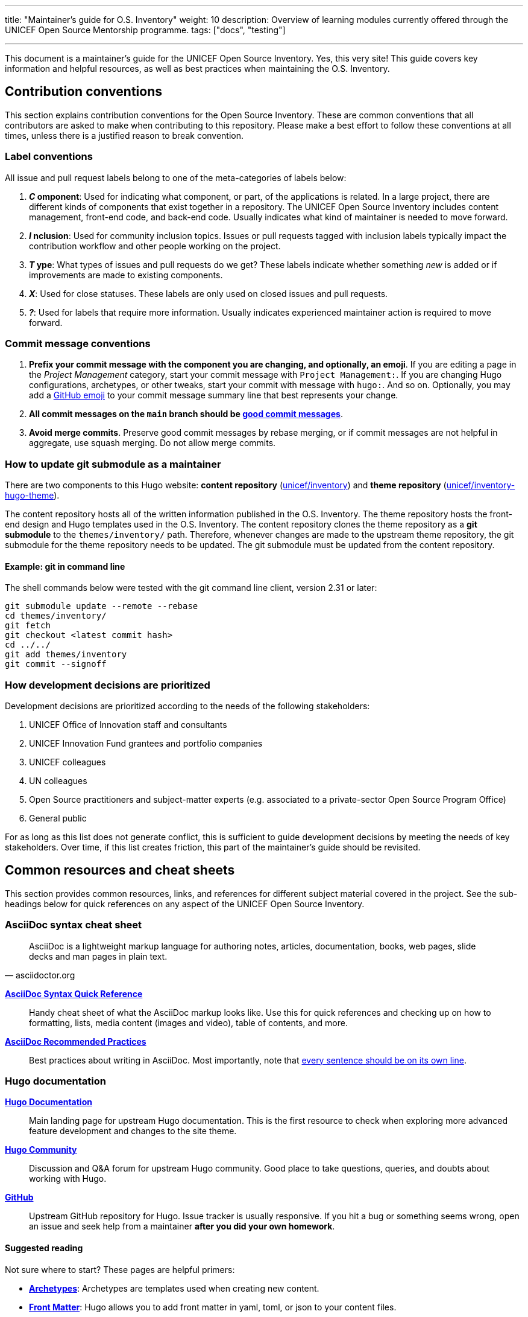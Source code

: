 ---
title: "Maintainer's guide for O.S. Inventory"
weight: 10
description: Overview of learning modules currently offered through the UNICEF Open Source Mentorship programme.
tags: ["docs", "testing"]

---
// document settings
:toc:
:hide-uri-scheme:

This document is a maintainer's guide for the UNICEF Open Source Inventory.
Yes, this very site!
This guide covers key information and helpful resources, as well as best practices when maintaining the O.S. Inventory.


[[conventions]]
== Contribution conventions

This section explains contribution conventions for the Open Source Inventory.
These are common conventions that all contributors are asked to make when contributing to this repository.
Please make a best effort to follow these conventions at all times, unless there is a justified reason to break convention.

[[conventions-labels]]
=== Label conventions

All issue and pull request labels belong to one of the meta-categories of labels below:

. *_C_ omponent*:
  Used for indicating what component, or part, of the applications is related.
  In a large project, there are different kinds of components that exist together in a repository.
  The UNICEF Open Source Inventory includes content management, front-end code, and back-end code.
  Usually indicates what kind of maintainer is needed to move forward.
. *_I_ nclusion*:
  Used for community inclusion topics.
  Issues or pull requests tagged with inclusion labels typically impact the contribution workflow and other people working on the project.
. *_T_ ype*:
  What types of issues and pull requests do we get?
  These labels indicate whether something _new_ is added or if improvements are made to existing components.
. *_X_*:
  Used for close statuses.
  These labels are only used on closed issues and pull requests.
. *_?_*:
  Used for labels that require more information.
  Usually indicates experienced maintainer action is required to move forward.

[[conventions-commits]]
=== Commit message conventions

. *Prefix your commit message with the component you are changing, and optionally, an emoji*.
  If you are editing a page in the _Project Management_ category, start your commit message with `Project Management:`.
  If you are changing Hugo configurations, archetypes, or other tweaks, start your commit with message with `hugo:`.
  And so on.
  Optionally, you may add a https://gist.github.com/ricealexander/ae8b8cddc3939d6ba212f953701f53e6[GitHub emoji] to your commit message summary line that best represents your change.
. *All commit messages on the `main` branch should be https://medium.com/compass-true-north/writing-good-commit-messages-fc33af9d6321[good commit messages]*.
. *Avoid merge commits*.
  Preserve good commit messages by rebase merging, or if commit messages are not helpful in aggregate, use squash merging.
  Do not allow merge commits.

[[conventions-submodule]]
=== How to update git submodule as a maintainer

There are two components to this Hugo website:
*content repository* (https://github.com/unicef/inventory[unicef/inventory]) and *theme repository* (https://github.com/unicef/inventory-hugo-theme[unicef/inventory-hugo-theme]).

The content repository hosts all of the written information published in the O.S. Inventory.
The theme repository hosts the front-end design and Hugo templates used in the O.S. Inventory.
The content repository clones the theme repository as a *git submodule* to the `themes/inventory/` path.
Therefore, whenever changes are made to the upstream theme repository, the git submodule for the theme repository needs to be updated.
The git submodule must be updated from the content repository.

[[conventions-submodule-example]]
==== Example: git in command line

The shell commands below were tested with the git command line client, version 2.31 or later:

[source,sh]
----
git submodule update --remote --rebase
cd themes/inventory/
git fetch
git checkout <latest commit hash>
cd ../../
git add themes/inventory
git commit --signoff
----

[[conventions-priorities]]
=== How development decisions are prioritized

Development decisions are prioritized according to the needs of the following stakeholders:

. UNICEF Office of Innovation staff and consultants
. UNICEF Innovation Fund grantees and portfolio companies
. UNICEF colleagues
. UN colleagues
. Open Source practitioners and subject-matter experts (e.g. associated to a private-sector Open Source Program Office)
. General public

For as long as this list does not generate conflict, this is sufficient to guide development decisions by meeting the needs of key stakeholders.
Over time, if this list creates friction, this part of the maintainer's guide should be revisited.


[[resources]]
== Common resources and cheat sheets

This section provides common resources, links, and references for different subject material covered in the project.
See the sub-headings below for quick references on any aspect of the UNICEF Open Source Inventory.

[[resources-asciidoc]]
=== AsciiDoc syntax cheat sheet

[quote,asciidoctor.org]
____
AsciiDoc is a lightweight markup language for authoring notes, articles, documentation, books, web pages, slide decks and man pages in plain text.
____

https://asciidoctor.org/docs/asciidoc-syntax-quick-reference/[*AsciiDoc Syntax Quick Reference*]::
Handy cheat sheet of what the AsciiDoc markup looks like.
Use this for quick references and checking up on how to formatting, lists, media content (images and video), table of contents, and more.

https://asciidoctor.org/docs/asciidoc-recommended-practices/[*AsciiDoc Recommended Practices*]::
Best practices about writing in AsciiDoc.
Most importantly, note that https://asciidoctor.org/docs/asciidoc-recommended-practices/#one-sentence-per-line[every sentence should be on its own line].

[[resources-hugo]]
=== Hugo documentation

https://gohugo.io/documentation/[*Hugo Documentation*]::
Main landing page for upstream Hugo documentation.
This is the first resource to check when exploring more advanced feature development and changes to the site theme.

https://discourse.gohugo.io/[*Hugo Community*]::
Discussion and Q&A forum for upstream Hugo community.
Good place to take questions, queries, and doubts about working with Hugo.

https://github.com/gohugoio/hugo[*GitHub*]::
Upstream GitHub repository for Hugo.
Issue tracker is usually responsive.
If you hit a bug or something seems wrong, open an issue and seek help from a maintainer *after you did your own homework*.

[[resources-hugo-reading]]
==== Suggested reading

Not sure where to start?
These pages are helpful primers:

* https://gohugo.io/content-management/archetypes/[*Archetypes*]:
  Archetypes are templates used when creating new content.
* https://gohugo.io/content-management/front-matter/[*Front Matter*]:
  Hugo allows you to add front matter in yaml, toml, or json to your content files.
* https://gohugo.io/templates/[*Templates*]:
  Overview of Hugo templating system.
* https://gohugo.io/functions/[*Functions*]:
  Overview of Go and Hugo functions.
* https://gohugo.io/variables/[*Variables and Params*]:
  Hugo templates are context-aware and make a large number of values available as you create views for your website.

[[resources-ci]]
=== CI pipeline (diagram)

